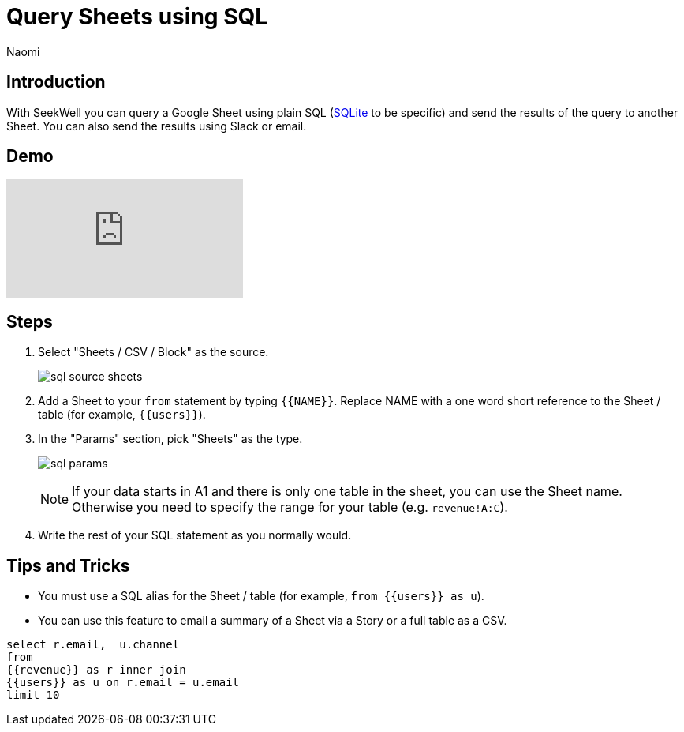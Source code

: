 = Query Sheets using SQL
:last_updated: 6/27/2022
:author: Naomi
:linkattrs:
:experimental:
:page-layout: default-seekwell
:description: With SeekWell you can query a Google Sheet using plain SQL and send the results of the query to another Sheet.

// source

== Introduction

With SeekWell you can query a Google Sheet using plain SQL (xref:sqlite.adoc[SQLite] to be specific) and send the results of the query to another Sheet. You can also send the results using Slack or email.

== Demo

video::x2rQoJVmOus[youtube]

== Steps

. Select "Sheets / CSV / Block" as the source.
+
image:sql-source-sheets.png[]

. Add a Sheet to your `from` statement by typing `{{NAME}}`. Replace NAME with a one word short reference to the Sheet / table (for example, `{{users}}`).

. In the "Params" section, pick "Sheets" as the type.
+
image:sql-params.png[]
+
NOTE: If your data starts in A1 and there is only one table in the sheet, you can use the Sheet name. Otherwise you need to specify the range for your table (e.g. `revenue!A:C`).

. Write the rest of your SQL statement as you normally would.

== Tips and Tricks

* You must use a SQL alias for the Sheet / table (for example, `from {{users}} as u`).
* You can use this feature to email a summary of a Sheet via a Story or a full table as a CSV.

[source,ruby]
----
select r.email,  u.channel
from
{{revenue}} as r inner join
{{users}} as u on r.email = u.email
limit 10
----
